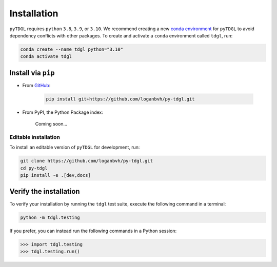 ************
Installation
************

.. image:: images/logo-transparent-large.png
  :width: 300
  :alt: pyTDGL logo.
  :align: center

.. role:: bash(code)
   :language: bash

.. role:: python(code)
  :language: python

``pyTDGL`` requires ``python`` ``3.8``,  ``3.9``, or ``3.10``. We recommend creating a new
`conda environment <https://docs.conda.io/projects/conda/en/latest/user-guide/tasks/manage-environments.html>`_
for ``pyTDGL`` to avoid dependency conflicts with other packages. To create and activate a ``conda`` environment called
``tdgl``, run:

.. code-block:: bash

  conda create --name tdgl python="3.10"
  conda activate tdgl

Install via ``pip``
-------------------

* From `GitHub <https://github.com/loganbvh/py-tdgl/>`_:

    .. code-block:: bash
    
      pip install git+https://github.com/loganbvh/py-tdgl.git

* From  PyPI, the Python Package index:
    
    Coming soon...

Editable installation
=====================

To install an editable version of ``pyTDGL`` for development, run:

.. code-block:: bash

  git clone https://github.com/loganbvh/py-tdgl.git
  cd py-tdgl
  pip install -e .[dev,docs]

.. seealso::

  :ref:`Contributing to pyTDGL <about/contributing:Contributing>`

Verify the installation
-----------------------

To verify your installation by running the ``tdgl`` test suite,
execute the following command in a terminal:

.. code-block:: bash

    python -m tdgl.testing

If you prefer, you can instead run the following commands in a Python session:

.. code-block:: python

    >>> import tdgl.testing
    >>> tdgl.testing.run()

